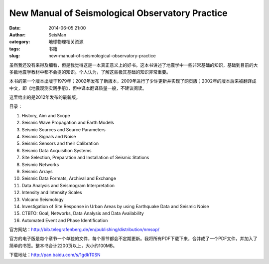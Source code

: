 New Manual of Seismological Observatory Practice
#################################################

:date: 2014-06-05 21:00
:author: SeisMan
:category: 地球物理相关资源
:tags: 书籍
:slug: new-manual-of-seismological-observatory-practice

虽然我还没有来得及细看，但是我觉得这是一本真正意义上的好书。这本书讲述了地震学中一些非常基础的知识，基础到目前的大多数地震学教材中都不会提的知识。个人认为，了解这些极其基础的知识非常重要。

本书的第一个版本出版于1979年；2002年发布了新版本，2009年进行了少许更新并实现了网页版；2002年的版本后来被翻译成中文，即《地震观测实践手册》，但中译本翻译质量一般，不建议阅读。

这里给出的是2012年发布的最新版。

目录：

#. History, Aim and Scope
#. Seismic Wave Propagation and Earth Models 
#. Seismic Sources and Source Parameters
#. Seismic Signals and Noise
#. Seismic Sensors and their Calibration
#. Seismic Data Acquisition Systems
#. Site Selection, Preparation and Installation of Seismic Stations
#. Seismic Networks
#. Seismic Arrays
#. Seismic Data Formats, Archival and Exchange
#. Data Analysis and Seismogram Interpretation
#. Intensity and Intensity Scales
#. Volcano Seismology
#. Investigation of Site Response in Urban Areas by using Earthquake Data and Seismic Noise
#. CTBTO: Goal, Networks, Data Analysis and Data Availability
#. Automated Event and Phase Identification

官方网站：http://bib.telegrafenberg.de/en/publishing/distribution/nmsop/

官方的电子版是每个章节一个单独的文件，每个章节都会不定期更新。我将所有PDF下载下来，合并成了一个PDF文件，并加入了简单的书签。整本书合计2200页以上，大小约100MB。

下载地址：http://pan.baidu.com/s/1gdkT0SN
